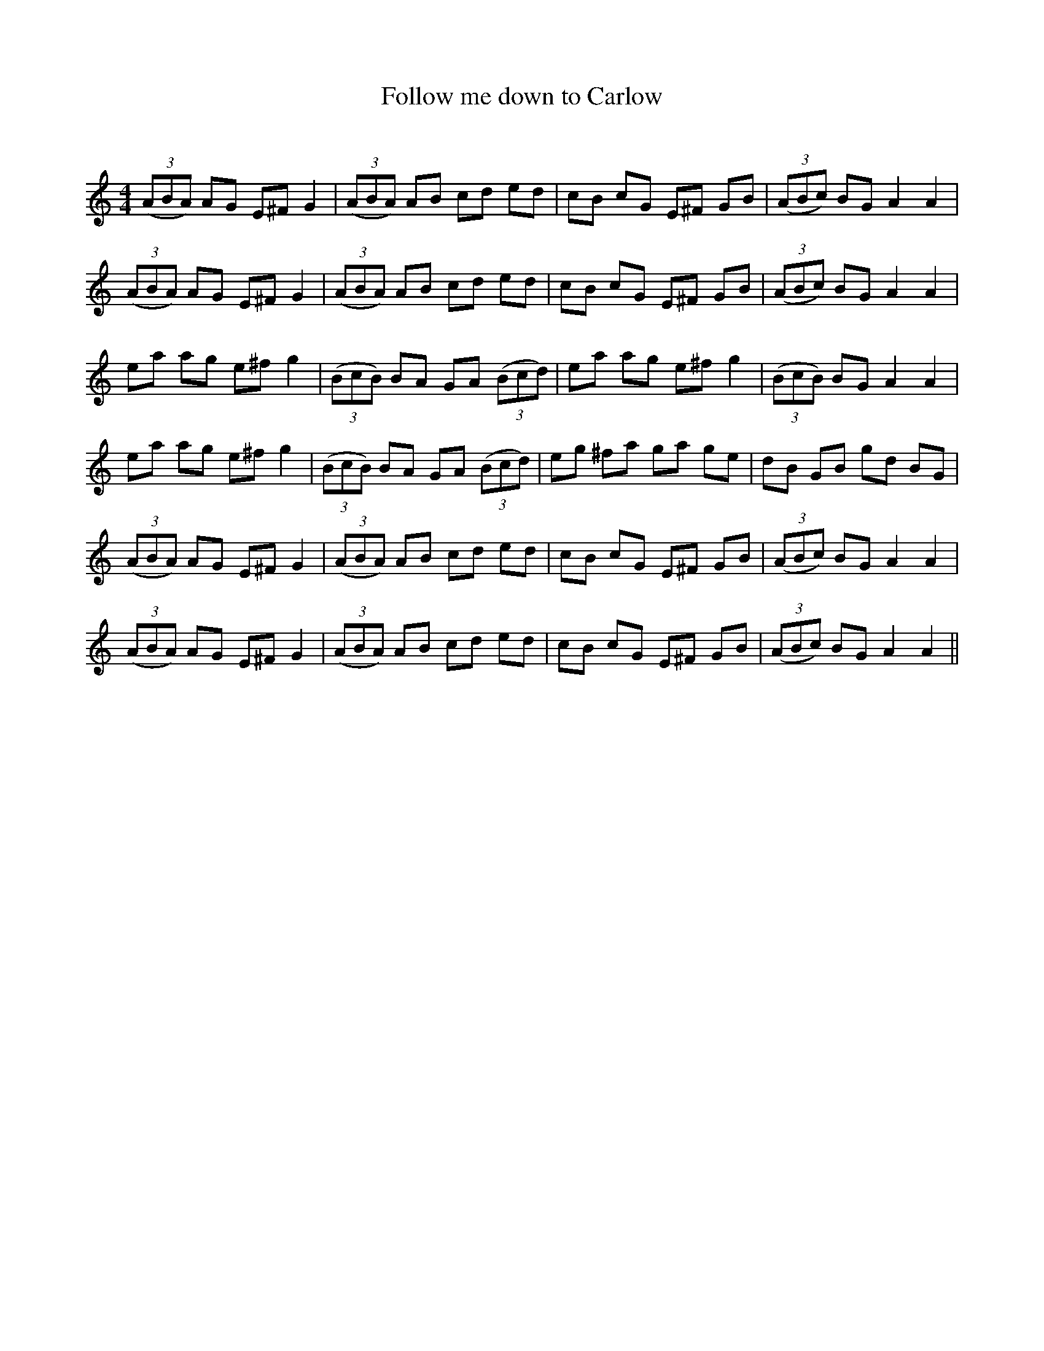 X:1
T: Follow me down to Carlow
C:
R:Reel
Q: 232
K:Am
M:4/4
L:1/8
((3ABA) AG E^F G2|((3ABA) AB cd ed|cB cG E^F GB|((3ABc) BG A2 A2|
((3ABA) AG E^F G2|((3ABA) AB cd ed|cB cG E^F GB|((3ABc) BG A2 A2|
ea ag e^f g2|((3BcB) BA GA ((3Bcd)|ea ag e^f g2|((3BcB) BG A2 A2|
ea ag e^f g2|((3BcB) BA GA ((3Bcd)|eg ^fa ga ge|dB GB gd BG|
((3ABA) AG E^F G2|((3ABA) AB cd ed|cB cG E^F GB|((3ABc) BG A2 A2|
((3ABA) AG E^F G2|((3ABA) AB cd ed|cB cG E^F GB|((3ABc) BG A2 A2||
